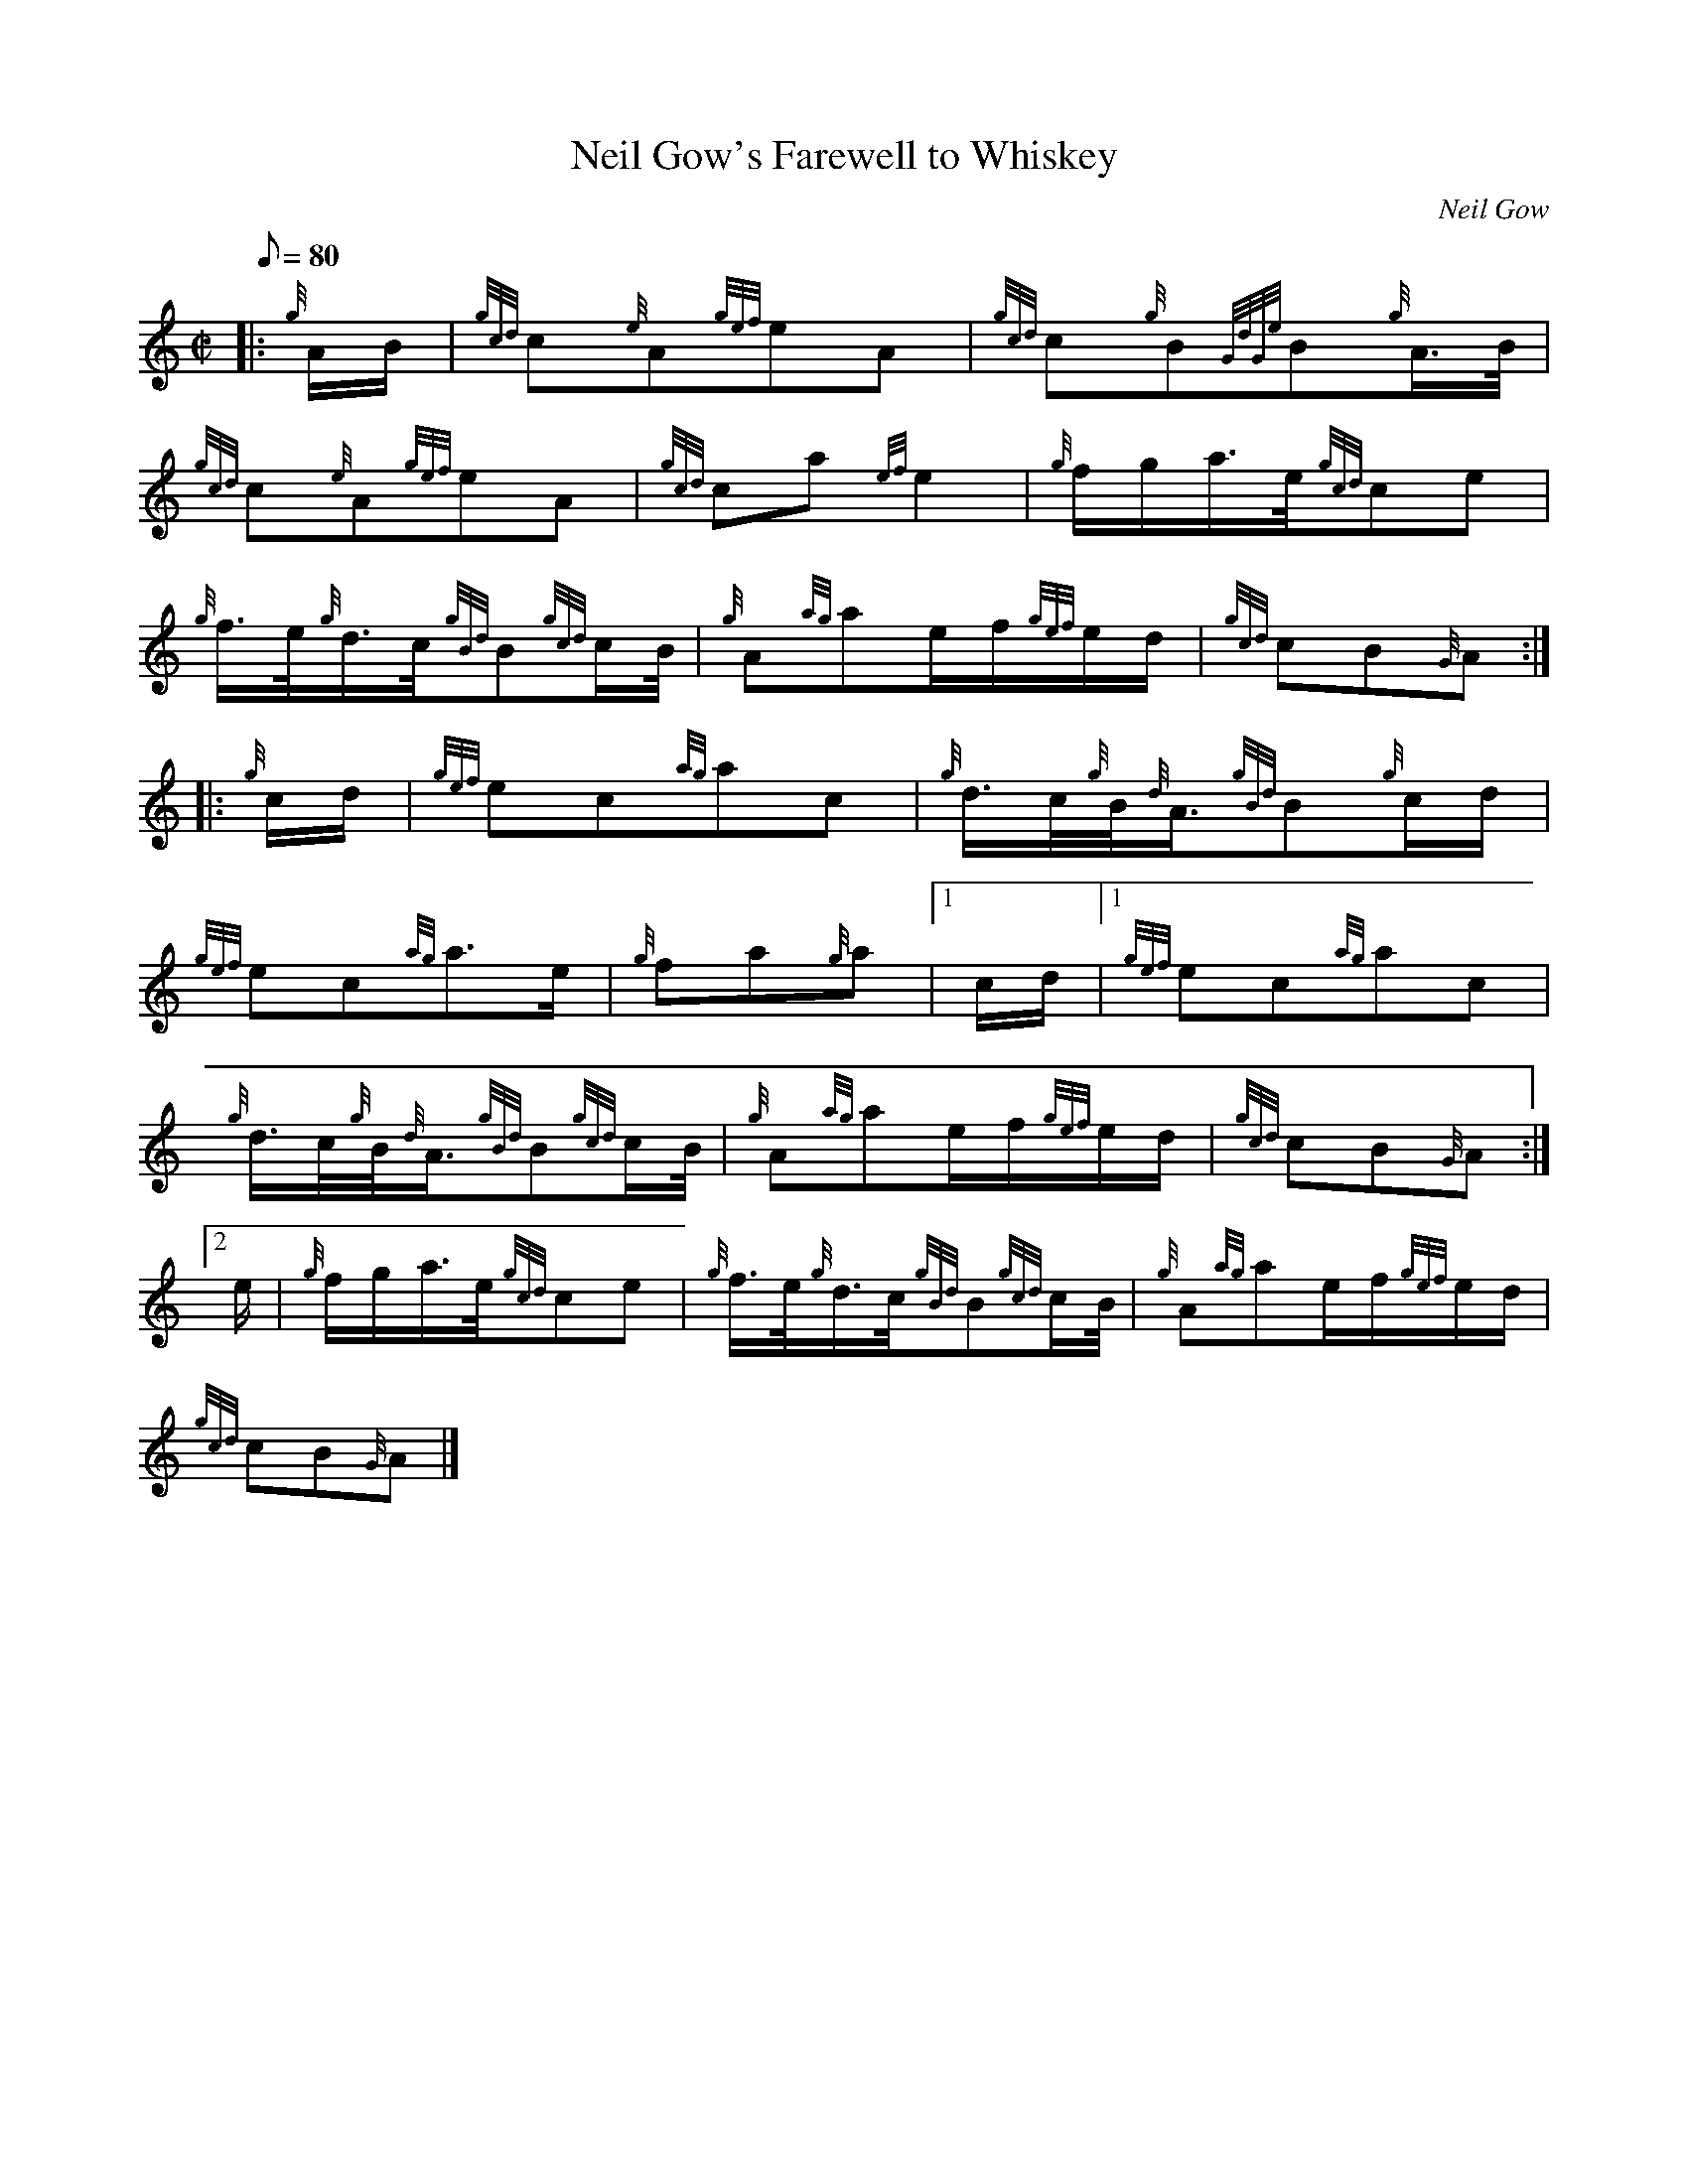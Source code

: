 X: 1
T:Neil Gow's Farewell to Whiskey
M:C|
L:1/8
Q:80
C:Neil Gow
S:March
K:HP
|: {g}A/2B/2|
{gcd}c{e}A{gef}eA|
{gcd}c{g}B{GdGe}B{g}A3/4B/4|  !
{gcd}c{e}A{gef}eA|
{gcd}ca{ef}e2|
{g}f/2g/2a3/4e/4{gcd}ce|  !
{g}f3/4e/4{g}d3/4c/4{gBd}B{gcd}c/2B/4|
{g}A{ag}ae/2f/2{gef}e/2d/2|
{gcd}cB{G}A:| |:  !
{g}c/2d/2|
{gef}ec{ag}ac|
{g}d3/4c/4{g}B/4{d}A3/4{gBd}B{g}c/2d/2|  !
{gef}ec{ag}a3/2e/2|
{g}fa{g}a|1 c/2d/2|1
{gef}ec{ag}ac|  !
{g}d3/4c/4{g}B/4{d}A3/4{gBd}B{gcd}c/2B/4|
{g}A{ag}ae/2f/2{gef}e/2d/2|
{gcd}cB{G}A:|2  !
e/2|
{g}f/2g/2a3/4e/4{gcd}ce|
{g}f3/4e/4{g}d3/4c/4{gBd}B{gcd}c/2B/4|
{g}A{ag}ae/2f/2{gef}e/2d/2|  !
{gcd}cB{G}A|]
